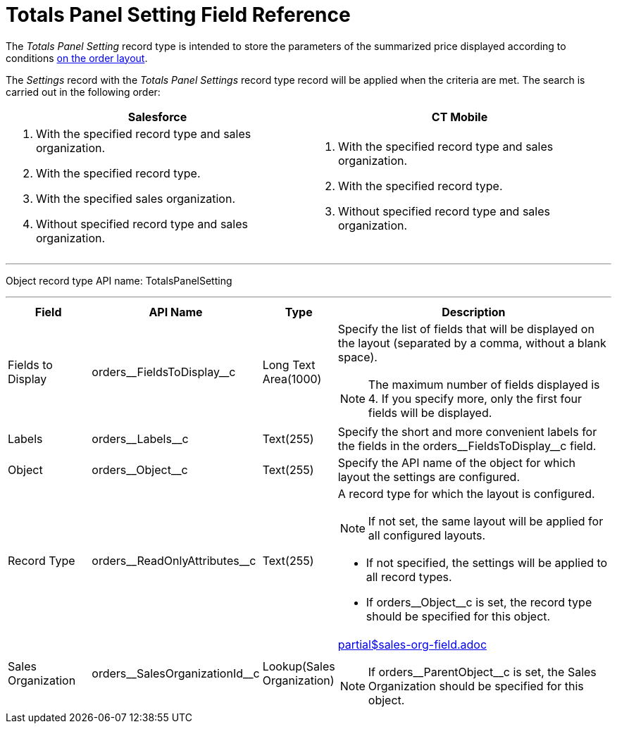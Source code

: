 = Totals Panel Setting Field Reference

The _Totals Panel Setting_ record type is intended to store the parameters of the summarized price displayed according to conditions xref:admin-guide/managing-ct-orders/order-management/index.adoc[on the order layout].

The _Settings_ record with the _Totals Panel Settings_ record type record will be applied when the criteria are met. The search is carried out in the following order:

[width="100%",cols="50%,50%",]
|===
^|*Salesforce* ^|*CT Mobile*

a|
. With the specified record type and sales organization.
. With the specified record type.
. With the specified sales organization.
. Without specified record type and sales organization.

a|
. With the specified record type and sales organization.
. With the specified record type.
. Without specified record type and sales organization.

|===

'''''

Object record type API name: [.apiobject]#TotalsPanelSetting#

'''''

[width="100%",cols="15%,20%,10%,55%"]
|===
|*Field* |*API Name* |*Type* |*Description*

|Fields to Display
|[.apiobject]#orders\__FieldsToDisplay__c# |Long Text Area(1000) a|
Specify the list of fields that will be displayed on the layout (separated by a comma, without a blank space).

NOTE: The maximum number of fields displayed is 4. If you specify more, only the first four fields will be displayed.

|Labels |[.apiobject]#orders\__Labels__c# |Text(255)
|Specify the short and more convenient labels for the fields in the [.apiobject]#orders\__FieldsToDisplay__c# field.

|Object |[.apiobject]#orders\__Object__c# |Text(255)
|Specify the API name of the object for which layout the settings are configured.

|Record Type
|[.apiobject]#orders\__ReadOnlyAttributes__c#
|Text(255) a| A record type for which the layout is configured.

NOTE: If not set, the same layout will be applied for all configured layouts.

* If not specified, the settings will be applied to all record types.
* If [.apiobject]#orders\__Object__c# is set, the record type should be specified for this object.

|Sales Organization
|[.apiobject]#orders\__SalesOrganizationId__c#
|Lookup(Sales Organization) a|include::partial$sales-org-field.adoc[]

NOTE: If [.apiobject]#orders\__ParentObject__c# is set, the [.object]#Sales Organization# should be specified for this object.

|===
